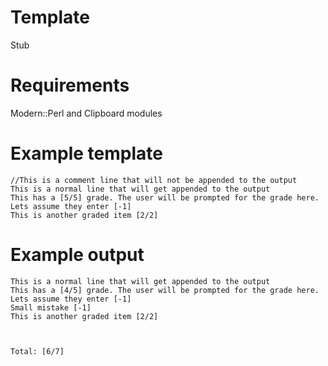* Template
Stub


* Requirements
Modern::Perl and Clipboard modules

* Example template
#+BEGIN_EXAMPLE
//This is a comment line that will not be appended to the output
This is a normal line that will get appended to the output
This has a [5/5] grade. The user will be prompted for the grade here. Lets assume they enter [-1]
This is another graded item [2/2]
#+END_EXAMPLE

* Example output

#+BEGIN_EXAMPLE
This is a normal line that will get appended to the output
This has a [4/5] grade. The user will be prompted for the grade here. Lets assume they enter [-1]
Small mistake [-1]
This is another graded item [2/2]



Total: [6/7]
#+END_EXAMPLE

